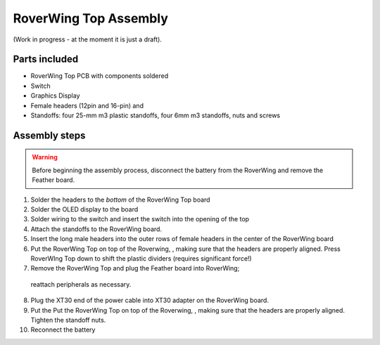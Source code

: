 .. _top-build-guide:

===========================
RoverWing Top Assembly
===========================

(Work in progress - at the moment it is just a draft).

Parts included
--------------

* RoverWing Top PCB with components soldered
* Switch
* Graphics Display
* Female headers (12pin and 16-pin) and
* Standoffs: four 25-mm m3 plastic standoffs, four 6mm m3 standoffs, nuts and
  screws


Assembly steps
--------------

.. warning::
   Before beginning the assembly process, disconnect the battery from the
   RoverWing and remove the Feather board.


1. Solder the headers to the *bottom* of the RoverWing Top board

2. Solder the OLED display to the board

3. Solder wiring to the switch and insert the switch into the opening of the top

4. Attach the standoffs to the RoverWing board.

5. Insert the long  male headers into the outer rows of female headers in the
   center of the RoverWing board

6. Put the RoverWing Top on top of the Roverwing, , making sure that the
   headers are properly aligned. Press RoverWIng Top down to shift  the
   plastic dividers (requires  significant force!)

7. Remove the RoverWing Top and plug  the Feather board into RoverWing;
  reattach peripherals as necessary.

8. Plug the XT30 end of the power cable into XT30 adapter on the RoverWing board.

9. Put the Put the RoverWing Top on top of the Roverwing, , making sure that the
   headers are properly aligned. Tighten the standoff nuts.

10. Reconnect the battery
